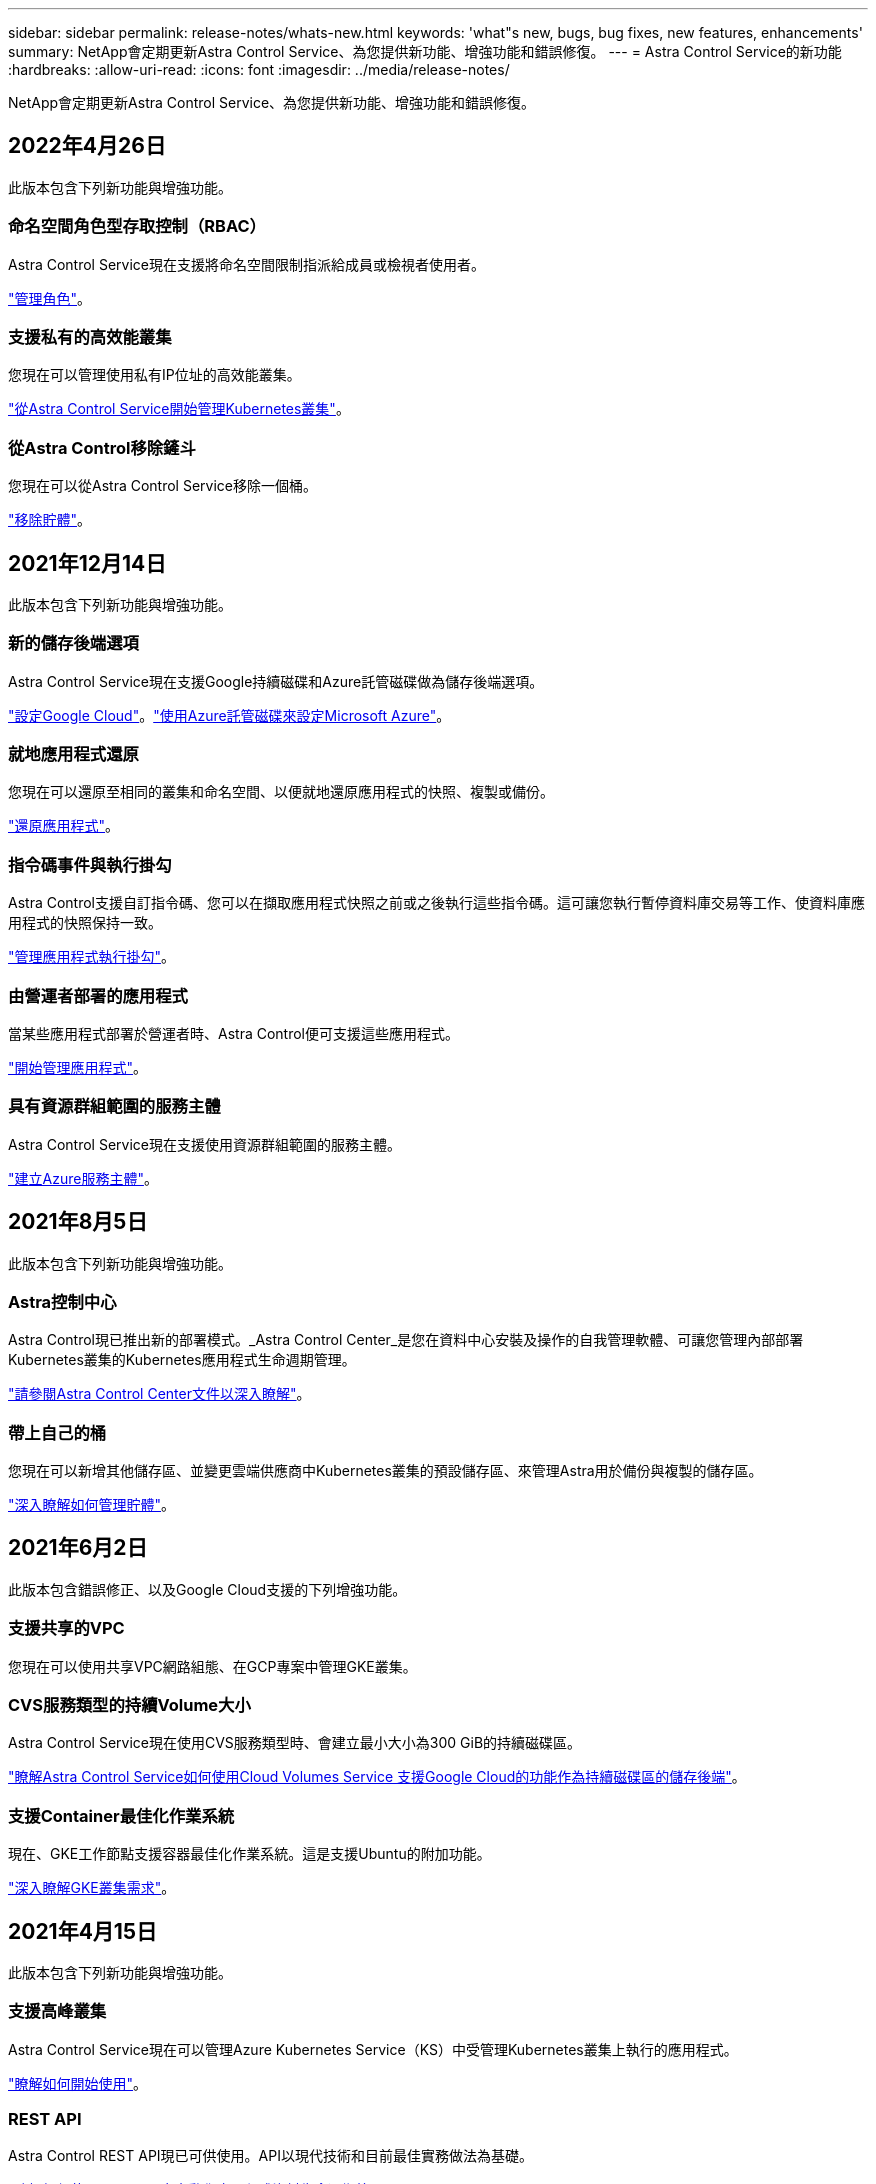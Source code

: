 ---
sidebar: sidebar 
permalink: release-notes/whats-new.html 
keywords: 'what"s new, bugs, bug fixes, new features, enhancements' 
summary: NetApp會定期更新Astra Control Service、為您提供新功能、增強功能和錯誤修復。 
---
= Astra Control Service的新功能
:hardbreaks:
:allow-uri-read: 
:icons: font
:imagesdir: ../media/release-notes/


NetApp會定期更新Astra Control Service、為您提供新功能、增強功能和錯誤修復。



== 2022年4月26日

此版本包含下列新功能與增強功能。



=== 命名空間角色型存取控制（RBAC）

Astra Control Service現在支援將命名空間限制指派給成員或檢視者使用者。

link:../use/manage-roles.html["管理角色"]。



=== 支援私有的高效能叢集

您現在可以管理使用私有IP位址的高效能叢集。

link:../get-started/add-first-cluster.html["從Astra Control Service開始管理Kubernetes叢集"]。



=== 從Astra Control移除鏟斗

您現在可以從Astra Control Service移除一個桶。

link:../use/manage-buckets.html["移除貯體"]。



== 2021年12月14日

此版本包含下列新功能與增強功能。



=== 新的儲存後端選項

Astra Control Service現在支援Google持續磁碟和Azure託管磁碟做為儲存後端選項。

link:../get-started/set-up-google-cloud.html["設定Google Cloud"]。link:../get-started/set-up-microsoft-azure-with-amd.html["使用Azure託管磁碟來設定Microsoft Azure"]。



=== 就地應用程式還原

您現在可以還原至相同的叢集和命名空間、以便就地還原應用程式的快照、複製或備份。

link:../use/restore-apps.html["還原應用程式"]。



=== 指令碼事件與執行掛勾

Astra Control支援自訂指令碼、您可以在擷取應用程式快照之前或之後執行這些指令碼。這可讓您執行暫停資料庫交易等工作、使資料庫應用程式的快照保持一致。

link:../use/manage-app-execution-hooks.html["管理應用程式執行掛勾"]。



=== 由營運者部署的應用程式

當某些應用程式部署於營運者時、Astra Control便可支援這些應用程式。

link:../use/manage-apps.html#app-management-requirements["開始管理應用程式"]。



=== 具有資源群組範圍的服務主體

Astra Control Service現在支援使用資源群組範圍的服務主體。

link:../get-started/set-up-microsoft-azure-with-anf.html#create-an-azure-service-principal-2["建立Azure服務主體"]。



== 2021年8月5日

此版本包含下列新功能與增強功能。



=== Astra控制中心

Astra Control現已推出新的部署模式。_Astra Control Center_是您在資料中心安裝及操作的自我管理軟體、可讓您管理內部部署Kubernetes叢集的Kubernetes應用程式生命週期管理。

https://docs.netapp.com/us-en/astra-control-center["請參閱Astra Control Center文件以深入瞭解"^]。



=== 帶上自己的桶

您現在可以新增其他儲存區、並變更雲端供應商中Kubernetes叢集的預設儲存區、來管理Astra用於備份與複製的儲存區。

link:../use/manage-buckets.html["深入瞭解如何管理貯體"]。



== 2021年6月2日

此版本包含錯誤修正、以及Google Cloud支援的下列增強功能。



=== 支援共享的VPC

您現在可以使用共享VPC網路組態、在GCP專案中管理GKE叢集。



=== CVS服務類型的持續Volume大小

Astra Control Service現在使用CVS服務類型時、會建立最小大小為300 GiB的持續磁碟區。

link:../learn/choose-class-and-size.html["瞭解Astra Control Service如何使用Cloud Volumes Service 支援Google Cloud的功能作為持續磁碟區的儲存後端"]。



=== 支援Container最佳化作業系統

現在、GKE工作節點支援容器最佳化作業系統。這是支援Ubuntu的附加功能。

link:../get-started/set-up-google-cloud.html#gke-cluster-requirements["深入瞭解GKE叢集需求"]。



== 2021年4月15日

此版本包含下列新功能與增強功能。



=== 支援高峰叢集

Astra Control Service現在可以管理Azure Kubernetes Service（KS）中受管理Kubernetes叢集上執行的應用程式。

link:../get-started/set-up-microsoft-azure-with-anf.html["瞭解如何開始使用"]。



=== REST API

Astra Control REST API現已可供使用。API以現代技術和目前最佳實務做法為基礎。

https://docs.netapp.com/us-en/astra-automation["瞭解如何使用REST API來自動化應用程式資料生命週期管理"^]。



=== 一年訂閱

Astra Control Service現在提供_Premium訂購_。

以折扣價預先付款、每年訂閱一次、可讓您管理每個應用程式套件最多10個應用程式。請聯絡NetApp銷售人員、視組織需求購買任意數量的套件、例如購買3個套件、即可從Astra Control Service管理30個應用程式。

如果您管理的應用程式數量超過年度訂閱所允許的數量、則每個應用程式的超額使用率將高達每分鐘$0.005（與Premium PayGo相同）。

link:../get-started/intro.html#pricing["深入瞭解Astra Control服務定價"]。



=== 命名空間與應用程式視覺化

我們增強了「探索到的應用程式」頁面、以便更清楚地顯示命名空間與應用程式之間的階層關係。只要擴充命名空間即可查看該命名空間中所含的應用程式。

link:../use/manage-apps.html["深入瞭解如何管理應用程式"]。

image:screenshot-group.gif["「應用程式」頁面的快照、其中已選取「探索」索引標籤。"]



=== 使用者介面增強功能

資料保護精靈經過強化、易於使用。例如、我們將「保護原則」精靈精簡、以便在您定義保護排程時、更輕鬆地檢視保護排程。

image:screenshot-protection-policy.gif["「設定保護原則」對話方塊的快照、可讓您啟用每小時、每日、每週及每月排程。"]



=== 活動強化

我們讓您更輕鬆地檢視Astra Control帳戶中活動的詳細資料。

* 依託管應用程式、嚴重性層級、使用者和時間範圍篩選活動清單。
* 將您的Astra Control帳戶活動下載至CSV檔案。
* 選取叢集或應用程式後、直接從「叢集」頁面或「應用程式」頁面檢視活動。


link:../use/view-account-activity.html["深入瞭解如何檢視您的帳戶活動"]。



== 2021年3月1日

Astra Control Service現在支援 https://cloud.google.com/solutions/partners/netapp-cloud-volumes/service-types["_CVS_服務類型"^] 使用適用於Google Cloud的Cloud Volumes Service除了已支援_CVs-Performance_服務類型之外、提醒您、Astra Control Service使用Cloud Volumes Service 支援Google Cloud的功能、做為持續磁碟區的儲存後端。

這項增強功能表示Astra Control Service現在可以管理在_any中執行之Kubernetes叢集的應用程式資料 https://cloud.netapp.com/cloud-volumes-global-regions#cvsGcp["支援支援的Google Cloud地區Cloud Volumes Service"^]。

如果您可以在Google Cloud區域之間靈活選擇、您可以根據效能需求選擇CVS或CVS效能。 link:../learn/choose-class-and-size.html["深入瞭解如何選擇服務類型"]。



== 2021年1月25日

我們很高興宣布Astra Control Service現在已全面推出。我們採納了許多從試用版獲得的意見反應、並做了一些其他值得注意的增強功能。

* 現在可以使用帳單、讓您從免費方案移至優質方案。 link:../use/set-up-billing.html["深入瞭解帳單"]。
* Astra Control Service現在使用CVS效能服務類型時、會建立最小大小為100 GiB的持續磁碟區。
* Astra Control Service現在可以更快探索應用程式。
* 您現在可以自行建立及刪除帳戶。
* Astra Control Service無法再存取Kubernetes叢集時、我們已改善通知功能。
+
這些通知非常重要、因為Astra Control Service無法管理已中斷連線叢集的應用程式。





== 2020年12月17日（試用版更新）

我們主要著重於修正錯誤、以改善您的使用體驗、但我們也做了一些其他值得注意的增強功能：

* 當您將第一個Kubernetes運算新增至Astra Control Service時、物件存放區現在會建立在叢集所在的地理區中。
* 當您在運算層級檢視儲存詳細資料時、現在可以取得持續磁碟區的詳細資料。
+
image:screenshot-compute-pvs.gif["提供給Kubernetes叢集之持續磁碟區的快照。"]

* 我們新增了從現有快照或備份還原應用程式的選項。
+
image:screenshot-app-restore.gif["應用程式的「資料保護」索引標籤快照、您可以在其中選取「動作」下拉式清單以選取「還原應用程式」。"]

* 如果刪除Astra Control Service正在管理的Kubernetes叢集、叢集現在會顯示*移除*狀態。然後您可以從Astra Control Service移除叢集。
* 帳戶擁有者現在可以修改指派給其他使用者的角色。
* 我們新增了一節計費、將在Astra Control Service推出以供一般使用（GA）時啟用。

